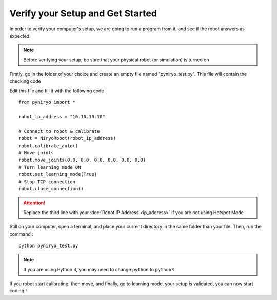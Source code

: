Verify your Setup and Get Started
===========================================

In order to verify your computer's setup, we are going to run a program
from it, and see if the robot answers as expected.

.. note:: Before verifying your setup, be sure that your
    physical robot (or simulation) is turned on

Firstly, go in the folder of your choice and
create an empty file named "pyniryo_test.py". This file
will contain the checking code

Edit this file and fill it with the following code ::

    from pyniryo import *

    robot_ip_address = "10.10.10.10"

    # Connect to robot & calibrate
    robot = NiryoRobot(robot_ip_address)
    robot.calibrate_auto()
    # Move joints
    robot.move_joints(0.0, 0.0, 0.0, 0.0, 0.0, 0.0)
    # Turn learning mode ON
    robot.set_learning_mode(True)
    # Stop TCP connection
    robot.close_connection()

.. attention::
    Replace the third line with your :doc:`Robot IP Address <ip_address>`
    if you are not using Hotspot Mode

Still on your computer, open a terminal, and place your current directory in the same folder
than your file. Then, run the command : ::

    python pyniryo_test.py

.. note::
    If you are using Python 3, you may need to change ``python`` to ``python3``

If you robot start calibrating, then move, and finally, go to learning mode,
your setup is validated, you can now start coding !

